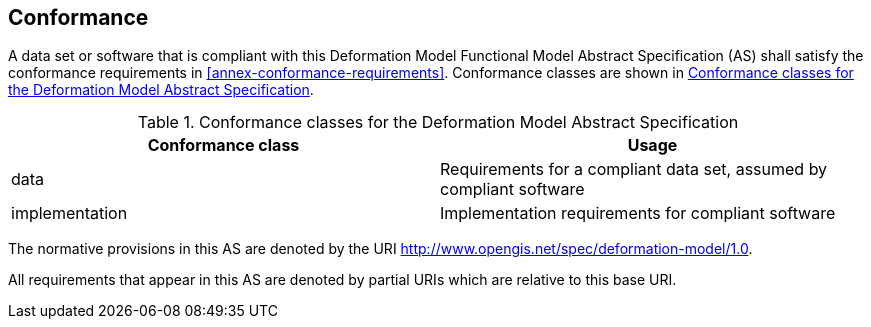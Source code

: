 
== Conformance

A data set or software that is compliant with this Deformation Model Functional Model Abstract Specification (AS) shall satisfy the conformance requirements in <<annex-conformance-requirements>>.  Conformance classes are shown in <<table-conformance-classes>>.

[[table-conformance-classes]]
.Conformance classes for the Deformation Model Abstract Specification
[options="header"]
[valign="top"]
|=== 
|Conformance class | Usage
|data |Requirements for a compliant data set, assumed by compliant software
|implementation |Implementation requirements for compliant software
|===

The normative provisions in this AS are denoted by the URI http://www.opengis.net/spec/deformation-model/1.0.

All requirements that appear in this AS are denoted by partial URIs which are relative to this base URI.


